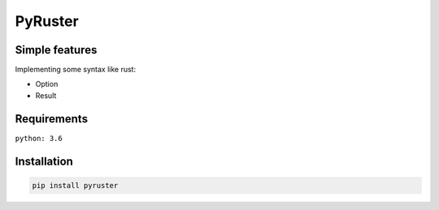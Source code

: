 PyRuster
========

Simple features
---------------

Implementing some syntax like rust:

- Option
- Result

Requirements
------------
``python: 3.6``

Installation
------------

.. code-block:: text

    pip install pyruster
